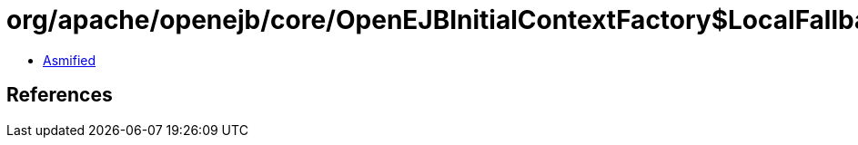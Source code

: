 = org/apache/openejb/core/OpenEJBInitialContextFactory$LocalFallbackContextWrapper.class

 - link:OpenEJBInitialContextFactory$LocalFallbackContextWrapper-asmified.java[Asmified]

== References

